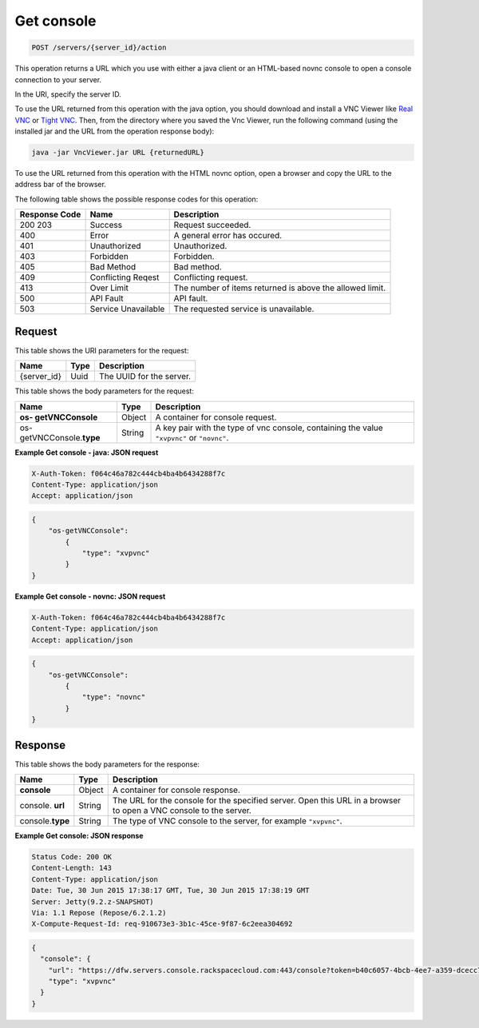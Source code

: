 .. _post-get-console-servers-server-id-action:

Get console
-----------

.. code::

    POST /servers/{server_id}/action

This operation returns a URL which you use with either a java client or an
HTML-based novnc console to open a console connection to your server.

In the URI, specify the server ID.

To use the URL returned from this operation with the java option, you should
download and install a VNC Viewer like
`Real VNC <https://www.realvnc.com/products/vnc/documentation/4.0/win/java.html>`__
or `Tight VNC <http://www.tightvnc.com/download.php>`__. Then, from the
directory where you saved the Vnc Viewer, run the following command (using the
installed jar and the URL from the operation response body):

.. code::

   java -jar VncViewer.jar URL {returnedURL}

To use the URL returned from this operation with the HTML novnc option, open a
browser and copy the URL to the address bar of the browser.

The following table shows the possible response codes for this operation:

+-------------------------+-------------------------+-------------------------+
|Response Code            |Name                     |Description              |
+=========================+=========================+=========================+
|200 203                  |Success                  |Request succeeded.       |
+-------------------------+-------------------------+-------------------------+
|400                      |Error                    |A general error has      |
|                         |                         |occured.                 |
+-------------------------+-------------------------+-------------------------+
|401                      |Unauthorized             |Unauthorized.            |
+-------------------------+-------------------------+-------------------------+
|403                      |Forbidden                |Forbidden.               |
+-------------------------+-------------------------+-------------------------+
|405                      |Bad Method               |Bad method.              |
+-------------------------+-------------------------+-------------------------+
|409                      |Conflicting Reqest       |Conflicting request.     |
+-------------------------+-------------------------+-------------------------+
|413                      |Over Limit               |The number of items      |
|                         |                         |returned is above the    |
|                         |                         |allowed limit.           |
+-------------------------+-------------------------+-------------------------+
|500                      |API Fault                |API fault.               |
+-------------------------+-------------------------+-------------------------+
|503                      |Service Unavailable      |The requested service is |
|                         |                         |unavailable.             |
+-------------------------+-------------------------+-------------------------+


Request
^^^^^^^

This table shows the URI parameters for the request:

+--------------------------+------------------------+-------------------------+
|Name                      |Type                    |Description              |
+==========================+========================+=========================+
|{server_id}               |Uuid                    |The UUID for the server. |
+--------------------------+------------------------+-------------------------+

This table shows the body parameters for the request:

+--------------------------+------------------------+-------------------------+
|Name                      |Type                    |Description              |
+==========================+========================+=========================+
|**os- getVNCConsole**     |Object                  |A container for console  |
|                          |                        |request.                 |
+--------------------------+------------------------+-------------------------+
|os- getVNCConsole.\       |String                  |A key pair with the type |
|**type**                  |                        |of vnc console,          |
|                          |                        |containing the value     |
|                          |                        |``"xvpvnc"`` or          |
|                          |                        |``"novnc"``.             |
+--------------------------+------------------------+-------------------------+

**Example Get console - java: JSON request**


.. code::

   X-Auth-Token: f064c46a782c444cb4ba4b6434288f7c
   Content-Type: application/json
   Accept: application/json


.. code::

   {
       "os-getVNCConsole":
           {
               "type": "xvpvnc"
           }
   }

**Example Get console - novnc: JSON request**


.. code::

   X-Auth-Token: f064c46a782c444cb4ba4b6434288f7c
   Content-Type: application/json
   Accept: application/json


.. code::

   {
       "os-getVNCConsole":
           {
               "type": "novnc"
           }
   }

Response
^^^^^^^^

This table shows the body parameters for the response:

+--------------------------+------------------------+-------------------------+
|Name                      |Type                    |Description              |
+==========================+========================+=========================+
|**console**               |Object                  |A container for console  |
|                          |                        |response.                |
+--------------------------+------------------------+-------------------------+
|console.\   **url**       |String                  |The URL for the console  |
|                          |                        |for the specified        |
|                          |                        |server. Open this URL in |
|                          |                        |a browser to open a VNC  |
|                          |                        |console to the server.   |
+--------------------------+------------------------+-------------------------+
|console.\ **type**        |String                  |The type of VNC console  |
|                          |                        |to the server, for       |
|                          |                        |example ``"xvpvnc"``.    |
+--------------------------+------------------------+-------------------------+

**Example Get console: JSON response**


.. code::

       Status Code: 200 OK
       Content-Length: 143
       Content-Type: application/json
       Date: Tue, 30 Jun 2015 17:38:17 GMT, Tue, 30 Jun 2015 17:38:19 GMT
       Server: Jetty(9.2.z-SNAPSHOT)
       Via: 1.1 Repose (Repose/6.2.1.2)
       X-Compute-Request-Id: req-910673e3-3b1c-45ce-9f87-6c2eea304692


.. code::

   {
     "console": {
       "url": "https://dfw.servers.console.rackspacecloud.com:443/console?token=b40c6057-4bcb-4ee7-a359-dcecc752b379",
       "type": "xvpvnc"
     }
   }



